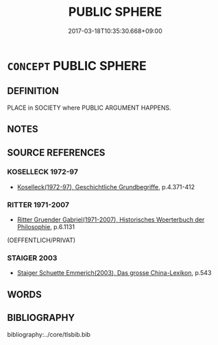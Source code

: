 # -*- mode: mandoku-tls-view -*-
#+TITLE: PUBLIC SPHERE
#+DATE: 2017-03-18T10:35:30.668+09:00        
#+STARTUP: content
* =CONCEPT= PUBLIC SPHERE
:PROPERTIES:
:CUSTOM_ID: uuid-d45e380b-186e-4fea-9e42-877a9415025f
:TR_ZH: 公共範圍
:END:
** DEFINITION

PLACE in SOCIETY where PUBLIC ARGUMENT HAPPENS.

** NOTES

** SOURCE REFERENCES
*** KOSELLECK 1972-97
 - [[cite:KOSELLECK-1972-97][Koselleck(1972-97), Geschichtliche Grundbegriffe]], p.4.371-412

*** RITTER 1971-2007
 - [[cite:RITTER-1971-2007][Ritter Gruender Gabriel(1971-2007), Historisches Woerterbuch der Philosophie]], p.6.1131
 (OEFFENTLICH/PRIVAT)
*** STAIGER 2003
 - [[cite:STAIGER-2003][Staiger Schuette Emmerich(2003), Das grosse China-Lexikon]], p.543

** WORDS
   :PROPERTIES:
   :VISIBILITY: children
   :END:
** BIBLIOGRAPHY
bibliography:../core/tlsbib.bib
